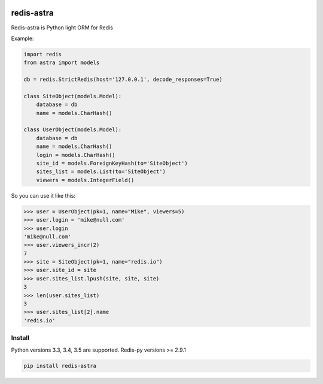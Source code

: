 |PyPI Version| |Build Status|

======
redis-astra
======

Redis-astra is Python light ORM for Redis

Example:

.. code:: python

    import redis
    from astra import models

    db = redis.StrictRedis(host='127.0.0.1', decode_responses=True)

    class SiteObject(models.Model):
        database = db
        name = models.CharHash()

    class UserObject(models.Model):
        database = db
        name = models.CharHash()
        login = models.CharHash()
        site_id = models.ForeignKeyHash(to='SiteObject')
        sites_list = models.List(to='SiteObject')
        viewers = models.IntegerField()


So you can use it like this:

.. code:: python

    >>> user = UserObject(pk=1, name="Mike", viewers=5)
    >>> user.login = 'mike@null.com'
    >>> user.login
    'mike@null.com'
    >>> user.viewers_incr(2)
    7
    >>> site = SiteObject(pk=1, name="redis.io")
    >>> user.site_id = site
    >>> user.sites_list.lpush(site, site, site)
    3
    >>> len(user.sites_list)
    3
    >>> user.sites_list[2].name
    'redis.io'



Install
=======

Python versions 3.3, 3.4, 3.5 are supported.
Redis-py versions >= 2.9.1

.. code:: bash

    pip install redis-astra


.. |PyPI Version| image:: https://img.shields.io/pypi/v/redis-astra.png
   :target: https://pypi.python.org/pypi/redis-astra
.. |Build Status| image:: https://travis-ci.org/pilat/redis-astra.png
   :target: https://travis-ci.org/pilat/redis-astra